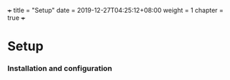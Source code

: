 +++
title = "Setup"
date = 2019-12-27T04:25:12+08:00
weight = 1
chapter = true
+++

* Setup
  :PROPERTIES:
  :CUSTOM_ID: setup
  :END:

*** Installation and configuration
    :PROPERTIES:
    :CUSTOM_ID: installation-and-configuration
    :END:
